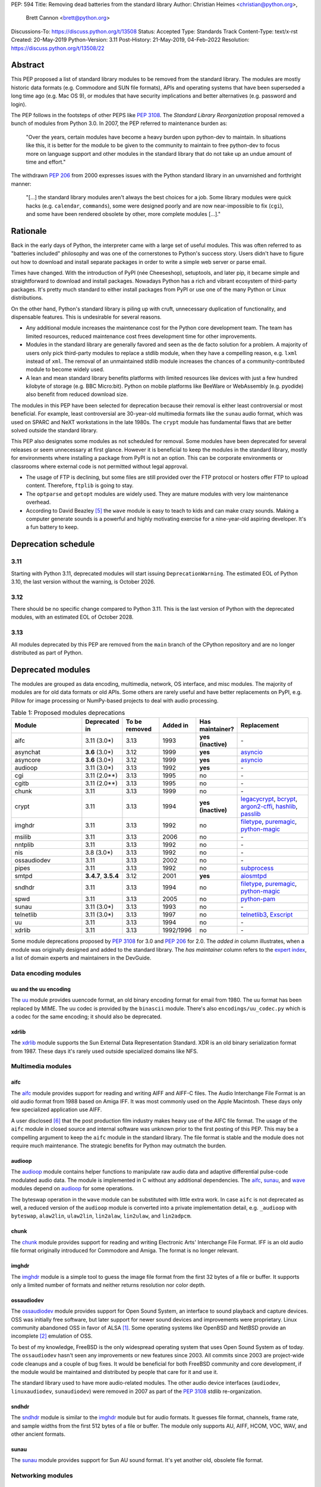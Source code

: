 PEP: 594
Title: Removing dead batteries from the standard library
Author: Christian Heimes <christian@python.org>,
        Brett Cannon <brett@python.org>
Discussions-To: https://discuss.python.org/t/13508
Status: Accepted
Type: Standards Track
Content-Type: text/x-rst
Created: 20-May-2019
Python-Version: 3.11
Post-History: 21-May-2019, 04-Feb-2022
Resolution: https://discuss.python.org/t/13508/22


Abstract
========

This PEP proposed a list of standard library modules to be removed from the
standard library. The modules are mostly historic data formats (e.g. Commodore
and SUN file formats), APIs and operating systems that have been superseded a
long time ago (e.g. Mac OS 9), or modules that have security implications and
better alternatives (e.g. password and login).

The PEP follows in the footsteps of other PEPS like :pep:`3108`. The
*Standard Library Reorganization* proposal removed a bunch of modules from
Python 3.0. In 2007, the PEP referred to maintenance burden as:

   "Over the years, certain modules have become a heavy burden upon python-dev
   to maintain. In situations like this, it is better for the module to be
   given to the community to maintain to free python-dev to focus more on
   language support and other modules in the standard library that do not take
   up an undue amount of time and effort."

The withdrawn :pep:`206` from 2000 expresses issues with the Python standard
library in an unvarnished and forthright manner:

   "[...] the standard library modules aren't always the best choices for a
   job. Some library modules were quick hacks (e.g. ``calendar``,
   ``commands``), some were designed poorly and are now near-impossible to
   fix (``cgi``), and some have been rendered obsolete by other, more complete
   modules [...]."


Rationale
=========

Back in the early days of Python, the interpreter came with a large set of
useful modules. This was often referred to as "batteries included"
philosophy and was one of the cornerstones to Python's success story.
Users didn't have to figure out how to download and install separate
packages in order to write a simple web server or parse email.

Times have changed. With the introduction of PyPI (née Cheeseshop), setuptools,
and later pip, it became simple and straightforward to download and install
packages. Nowadays Python has a rich and vibrant ecosystem of third-party
packages. It's pretty much standard to either install packages from PyPI or
use one of the many Python or Linux distributions.

On the other hand, Python's standard library is piling up with cruft, unnecessary
duplication of functionality, and dispensable features. This is undesirable
for several reasons.

* Any additional module increases the maintenance cost for the Python core
  development team. The team has limited resources, reduced maintenance cost
  frees development time for other improvements.
* Modules in the standard library are generally favored and seen as the
  de facto solution for a problem. A majority of users only pick third-party
  modules to replace a stdlib module, when they have a compelling reason, e.g.
  ``lxml`` instead of ``xml``. The removal of an unmaintained stdlib module
  increases the chances of a community-contributed module to become widely
  used.
* A lean and mean standard library benefits platforms with limited resources
  like devices with just a few hundred kilobyte of storage (e.g. BBC
  Micro:bit). Python on mobile platforms like BeeWare or WebAssembly
  (e.g. pyodide) also benefit from reduced download size.

The modules in this PEP have been selected for deprecation because their
removal is either least controversial or most beneficial. For example,
least controversial are 30-year-old multimedia formats like the ``sunau``
audio format, which was used on SPARC and NeXT workstations in the late
1980s. The ``crypt`` module has fundamental flaws that are better solved
outside the standard library.

This PEP also designates some modules as not scheduled for removal. Some
modules have been deprecated for several releases or seem unnecessary at
first glance. However it is beneficial to keep the modules in the standard
library, mostly for environments where installing a package from PyPI is not
an option. This can be corporate environments or classrooms where external
code is not permitted without legal approval.

* The usage of FTP is declining, but some files are still provided over
  the FTP protocol or hosters offer FTP to upload content. Therefore,
  ``ftplib`` is going to stay.
* The ``optparse`` and ``getopt`` modules are widely used. They are mature
  modules with very low maintenance overhead.
* According to David Beazley [5]_ the ``wave`` module is easy to teach to
  kids and can make crazy sounds. Making a computer generate sounds is a
  powerful and highly motivating exercise for a nine-year-old aspiring developer.
  It's a fun battery to keep.


Deprecation schedule
====================

3.11
----

Starting with Python 3.11, deprecated modules will start issuing
``DeprecationWarning``. The estimated EOL of Python 3.10, the last
version without the warning, is October 2026.

3.12
----

There should be no specific change compared to Python 3.11.
This is the last version of Python with the deprecated modules,
with an estimated EOL of October 2028.

3.13
----

All modules deprecated by this PEP are removed from the ``main`` branch
of the CPython repository and are no longer distributed as part of Python.


Deprecated modules
==================

The modules are grouped as data encoding, multimedia, network, OS interface,
and misc modules. The majority of modules are for old data formats or
old APIs. Some others are rarely useful and have better replacements on
PyPI, e.g. Pillow for image processing or NumPy-based projects to deal with
audio processing.

.. csv-table:: Table 1: Proposed modules deprecations
   :header: "Module", "Deprecated in", "To be removed", "Added in", "Has maintainer?", "Replacement"
   :widths: 2, 1, 1, 1, 1, 2

    aifc,3.11 (3.0\*),3.13,1993,**yes (inactive)**,\-
    asynchat,**3.6** (3.0\*),3.12,1999,**yes**,asyncio_
    asyncore,**3.6** (3.0\*),3.12,1999,**yes**,asyncio_
    audioop,3.11 (3.0\*),3.13,1992,**yes**,\-
    cgi,3.11 (2.0\*\*),3.13,1995,no,\-
    cgitb,3.11 (2.0\*\*),3.13,1995,no,\-
    chunk,3.11,3.13,1999,no,\-
    crypt,3.11,3.13,1994,**yes (inactive)**,"legacycrypt_, bcrypt_, argon2-cffi_, hashlib_, passlib_"
    imghdr,3.11,3.13,1992,no,"filetype_, puremagic_, python-magic_"
    msilib,3.11,3.13,2006,no,\-
    nntplib,3.11,3.13,1992,no,\-
    nis,3.8 (3.0\*),3.13,1992,no,\-
    ossaudiodev,3.11,3.13,2002,no,\-
    pipes,3.11,3.13,1992,no,"subprocess_"
    smtpd,"**3.4.7**, **3.5.4**",3.12,2001,**yes**,"aiosmtpd_"
    sndhdr,3.11,3.13,1994,no,"filetype_, puremagic_, python-magic_"
    spwd,3.11,3.13,2005,no,"python-pam_"
    sunau,3.11 (3.0\*),3.13,1993,no,\-
    telnetlib,3.11 (3.0\*),3.13,1997,no,"telnetlib3_, Exscript_"
    uu,3.11,3.13,1994,no,\-
    xdrlib,3.11,3.13,1992/1996,no,\-

.. _aiosmtpd: https://pypi.org/project/aiosmtpd/
.. _argon2-cffi: https://pypi.org/project/argon2-cffi/
.. _ast: https://docs.python.org/3/library/ast.html
.. _astroid: https://pypi.org/project/astroid/
.. _asyncio: https://docs.python.org/3/library/asyncio.html
.. _bcrypt: https://pypi.org/project/bcrypt/
.. _Exscript: https://pypi.org/project/Exscript/
.. _filetype: https://pypi.org/project/filetype/
.. _hashlib: https://docs.python.org/3/library/hashlib.html
.. _importlib: https://docs.python.org/3/library/importlib.html
.. _legacycrypt: https://pypi.org/project/legacycrypt/
.. _passlib: https://pypi.org/project/passlib/
.. _puremagic: https://pypi.org/project/puremagic/
.. _python-magic: https://pypi.org/project/python-magic/
.. _python-pam: https://pypi.org/project/python-pam/
.. _simplepam: https://pypi.org/project/simplepam/
.. _subprocess: https://docs.python.org/3/library/subprocess.html
.. _telnetlib3: https://pypi.org/project/telnetlib3/

Some module deprecations proposed by :pep:`3108` for 3.0 and :pep:`206` for
2.0. The *added in* column illustrates, when a module was originally designed
and added to the standard library. The *has maintainer* column refers to the
`expert index <https://devguide.python.org/experts/>`_, a list of domain
experts and maintainers in the DevGuide.


Data encoding modules
---------------------


uu and the uu encoding
~~~~~~~~~~~~~~~~~~~~~~

The `uu <https://docs.python.org/3/library/uu.html>`_ module provides
uuencode format, an old binary encoding format for email from 1980. The uu
format has been replaced by MIME. The uu codec is provided by the ``binascii``
module.  There's also ``encodings/uu_codec.py`` which is a codec for the
same encoding; it should also be deprecated.


xdrlib
~~~~~~

The `xdrlib <https://docs.python.org/3/library/xdrlib.html>`_ module supports
the Sun External Data Representation Standard. XDR is an old binary
serialization format from 1987. These days it's rarely used outside
specialized domains like NFS.


Multimedia modules
------------------

aifc
~~~~

The `aifc <https://docs.python.org/3/library/aifc.html>`_ module provides
support for reading and writing AIFF and AIFF-C files. The Audio Interchange
File Format is an old audio format from 1988 based on Amiga IFF. It was most
commonly used on the Apple Macintosh. These days only few specialized
application use AIFF.

A user disclosed [6]_ that the post production film industry makes heavy
use of the AIFC file format. The usage of the ``aifc`` module in closed source
and internal software was unknown prior to the first posting of this PEP. This
may be a compelling argument to keep the ``aifc`` module in the standard
library. The file format is stable and the module does not require much
maintenance. The strategic benefits for Python may outmatch the burden.


audioop
~~~~~~~

The `audioop <https://docs.python.org/3/library/audioop.html>`_ module
contains helper functions to manipulate raw audio data and adaptive
differential pulse-code modulated audio data. The module is implemented in
C without any additional dependencies. The `aifc`_, `sunau`_, and `wave`_
modules depend on `audioop`_ for some operations.

The byteswap operation in the ``wave`` module can be substituted with little
extra work. In case ``aifc`` is not deprecated as well, a reduced version of
the ``audioop`` module is converted into a private implementation detail,
e.g. ``_audioop`` with ``byteswap``, ``alaw2lin``, ``ulaw2lin``, ``lin2alaw``,
``lin2ulaw``, and ``lin2adpcm``.


chunk
~~~~~

The `chunk <https://docs.python.org/3/library/chunk.html>`_ module provides
support for reading and writing Electronic Arts' Interchange File Format.
IFF is an old audio file format originally introduced for Commodore and
Amiga. The format is no longer relevant.


imghdr
~~~~~~

The `imghdr <https://docs.python.org/3/library/imghdr.html>`_ module is a
simple tool to guess the image file format from the first 32 bytes
of a file or buffer. It supports only a limited number of formats and
neither returns resolution nor color depth.


ossaudiodev
~~~~~~~~~~~

The `ossaudiodev <https://docs.python.org/3/library/ossaudiodev.html>`_
module provides support for Open Sound System, an interface to sound
playback and capture devices. OSS was initially free software, but later
support for newer sound devices and improvements were proprietary. Linux
community abandoned OSS in favor of ALSA [1]_. Some operating systems like
OpenBSD and NetBSD provide an incomplete [2]_ emulation of OSS.

To best of my knowledge, FreeBSD is the only widespread operating system
that uses Open Sound System as of today. The ``ossaudiodev`` hasn't seen any
improvements or new features since 2003. All commits since 2003 are
project-wide code cleanups and a couple of bug fixes. It would be beneficial
for both FreeBSD community and core development, if the module would be
maintained and distributed by people that care for it and use it.

The standard library used to have more audio-related modules. The other
audio device interfaces (``audiodev``, ``linuxaudiodev``, ``sunaudiodev``)
were removed in 2007 as part of the :pep:`3108` stdlib re-organization.


sndhdr
~~~~~~

The `sndhdr <https://docs.python.org/3/library/sndhdr.html>`_ module is
similar to the `imghdr`_ module but for audio formats. It guesses file
format, channels, frame rate, and sample widths from the first 512 bytes of
a file or buffer. The module only supports AU, AIFF, HCOM, VOC, WAV, and
other ancient formats.


sunau
~~~~~

The `sunau <https://docs.python.org/3/library/sunau.html>`_ module provides
support for Sun AU sound format. It's yet another old, obsolete file format.


Networking modules
------------------

asynchat
~~~~~~~~

The `asynchat <https://docs.python.org/3/library/asynchat.html>`_ module
is built on top of `asyncore`_ and has been deprecated since Python 3.6.


asyncore
~~~~~~~~

The `asyncore <https://docs.python.org/3/library/asyncore.html>`_ module was
the first module for asynchronous socket service clients and servers. It
has been replaced by asyncio and is deprecated since Python 3.6.

The ``asyncore`` module is also used in stdlib tests. The tests for
``ftplib``, ``logging``, ``smptd``, ``smtplib``, and ``ssl`` are partly
based on ``asyncore``. These tests must be updated to use asyncio or
threading.


cgi
~~~

The `cgi <https://docs.python.org/3/library/cgi.html>`_ module is a support
module for Common Gateway Interface (CGI) scripts. CGI is deemed as
inefficient because every incoming request is handled in a new process.
:pep:`206` considers the module as:

   "[...] designed poorly and are now near-impossible to fix (``cgi``) [...]"

Replacements for the various parts of ``cgi`` which are not directly
related to executing code are:

- ``parse`` with ``urllib.parse.parse_qs`` (``parse`` is just a wrapper)
- ``parse_header`` with ``email.message.Message`` (see example below)
- ``parse_multipart`` with ``email.message.Message`` (same MIME RFCs)
- ``FieldStorage``/``MiniFieldStorage`` has no direct replacement, but can
  typically be replaced by using `multipart
  <https://pypi.org/project/multipart/>`_ (for ``POST`` and ``PUT``
  requests) or ``urllib.parse.parse_qsl`` (for ``GET`` and ``HEAD``
  requests)
- ``valid_boundary`` (undocumented) with ``re.compile("^[ -~]{0,200}[!-~]$")``

As an explicit example of how close ``parse_header`` and
``email.message.Message`` are:

.. code-block:: pycon

  >>> from cgi import parse_header
  >>> from email.message import Message
  >>> parse_header(h)
  ('application/json', {'charset': 'utf8'})
  >>> m = Message()
  >>> m['content-type'] = h
  >>> m.get_params()
  [('application/json', ''), ('charset', 'utf8')]
  >>> m.get_param('charset')
  'utf8'


cgitb
~~~~~

The `cgitb <https://docs.python.org/3/library/cgitb.html>`_ module is a
helper for the ``cgi`` module for configurable tracebacks.

The ``cgitb`` module is not used by any major Python web framework (Django,
Pyramid, Plone, Flask, CherryPy, or Bottle). Only Paste uses it in an
optional debugging middleware.


smtpd
~~~~~

The `smtpd <https://docs.python.org/3/library/smtpd.html>`_ module provides
a simple implementation of a SMTP mail server. The module documentation
marks the module as deprecated and recommends ``aiosmtpd`` instead. The
deprecation message was added in releases 3.4.7, 3.5.4, and 3.6.1.


nntplib
~~~~~~~

The `nntplib <https://docs.python.org/3/library/nntplib.html>`_ module
implements the client side of the Network News Transfer Protocol (nntp). News
groups used to be a dominant platform for online discussions. Over the last
two decades, news has been slowly but steadily replaced with mailing lists
and web-based discussion platforms. Twisted is also
`planning <https://twistedmatrix.com/trac/ticket/9405>`_ to deprecate NNTP
support and `pynntp <https://github.com/greenbender/pynntp>`_ hasn't seen any
activity since 2014. This is a good indicator that the public interest in
NNTP support is declining.

The ``nntplib`` tests have been the cause of additional work in the recent
past. Python only contains the client side of NNTP, so the tests connect to
external news servers. The servers are sometimes unavailable, too slow, or do
not work correctly over IPv6. The situation causes flaky test runs on
buildbots.


telnetlib
~~~~~~~~~

The `telnetlib <https://docs.python.org/3/library/telnetlib.html>`_ module
provides a Telnet class that implements the Telnet protocol.


Operating system interface
--------------------------

crypt
~~~~~

The `crypt <https://docs.python.org/3/library/crypt.html>`_ module implements
password hashing based on the ``crypt(3)`` function from ``libcrypt`` or
``libxcrypt`` on Unix-like platforms. The algorithms are mostly old, of poor
quality and insecure. Users are discouraged from using them.

* The module is not available on Windows. Cross-platform applications need
  an alternative implementation anyway.
* Only DES encryption is guaranteed to be available. DES has an extremely
  limited key space of 2**56.
* MD5, salted SHA256, salted SHA512, and Blowfish are optional extensions.
  SSHA256 and SSHA512 are glibc extensions. Blowfish (bcrypt) is the only
  algorithm that is still secure. However it's in glibc and therefore not
  commonly available on Linux.
* Depending on the platform, the ``crypt`` module is not thread safe. Only
  implementations with ``crypt_r(3)`` are thread safe.
* The module was never useful to interact with system user and password
  databases. On BSD, macOS, and Linux, all user authentication and
  password modification operations must go through PAM (pluggable
  authentication module); see the `spwd`_ deprecation.


nis
~~~

The `nis <https://docs.python.org/3/library/nis.html>`_ module provides
NIS/YP support. Network Information Service / Yellow Pages is an old and
deprecated directory service protocol developed by Sun Microsystems. Its
designed successor NIS+ from 1992 never took off. For a long time, libc's
Name Service Switch, LDAP, and Kerberos/GSSAPI have been considered a more powerful
and more secure replacement for NIS.


spwd
~~~~

The `spwd <https://docs.python.org/3/library/spwd.html>`_ module provides
direct access to Unix shadow password database using non-standard APIs.

In general, it's a bad idea to use ``spwd``. It circumvents system
security policies, does not use the PAM stack, and is only compatible
with local user accounts, because it ignores NSS. The use of the ``spwd``
module for access control must be considered a *security bug*, as it bypasses
PAM's access control.

Furthermore, the ``spwd`` module uses the
`shadow(3) <http://man7.org/linux/man-pages/man3/shadow.3.html>`_ APIs.
Functions like ``getspnam(3)`` access the ``/etc/shadow`` file directly. This
is dangerous and even forbidden for confined services on systems with a
security engine like SELinux or AppArmor.


Misc modules
------------


msilib
~~~~~~

The `msilib <https://docs.python.org/3/library/msilib.html>`_ package is a
Windows-only package. It supports the creation of Microsoft Installers (MSI).
The package also exposes additional APIs to create cabinet files (CAB). The
module is used to facilitate distutils to create MSI installers with the
``bdist_msi`` command. In the past it was used to create CPython's official
Windows installer, too.

Microsoft is slowly moving away from MSI in favor of Windows 10 Apps (AppX)
as a new deployment model [3]_.


pipes
~~~~~

The `pipes <https://docs.python.org/3/library/pipes.html>`_ module provides
helpers to pipe the input of one command into the output of another command.
The module is built on top of ``os.popen``. Users are encouraged to use
the ``subprocess`` module instead.


Modules to keep
===============

Some modules were originally proposed for deprecation but are no longer
listed as such in this PEP.

.. csv-table:: Table 2: Withdrawn deprecations
   :header: "Module", "Deprecated in", "Replacement"
   :widths: 1, 1, 2

    colorsys,\-,"colormath, colour, colorspacious, Pillow"
    fileinput,\-,argparse
    getopt,\-,"argparse, optparse"
    optparse,**3.2**,argparse
    wave,\-,

colorsys
--------

The `colorsys <https://docs.python.org/3/library/colorsys.html>`_ module
defines color conversion functions between RGB, YIQ, HSL, and HSV coordinate
systems.

Walter Dörwald, Petr Viktorin, and others requested to keep ``colorsys``. The
module is useful to convert CSS colors between coordinate systems. The
implementation is simple, mature, and does not impose maintenance overhead
on core development.

The PyPI packages ``colormath``, ``colour``, and ``colorspacious`` provide more and
advanced features. The Pillow library is better suited to transform images
between color systems.


fileinput
---------

The `fileinput <https://docs.python.org/3/library/fileinput.html>`_ module
implements helpers to iterate over a list of files from ``sys.argv``. The
module predates the ``optparse`` and ``argparse`` modules. The same functionality
can be implemented with the ``argparse`` module.

Several core developers expressed their interest to keep the module in the
standard library, as it is handy for quick scripts.


getopt
------

The `getopt <https://docs.python.org/3/library/getopt.html>`_ module mimics
C's ``getopt()`` option parser.

Although users are encouraged to use ``argparse`` instead, the ``getopt`` module is
still widely used. The module is small, simple, and handy for C developers
to write simple Python scripts.


optparse
--------

The `optparse <https://docs.python.org/3/library/optparse.html>`_ module is
the predecessor of the ``argparse`` module.

Although it has been deprecated for many years, it's still too widely used
to remove it.


wave
----

The `wave <https://docs.python.org/3/library/wave.html>`_ module provides
support for the WAV sound format.

The module is not deprecated, because the WAV format is still relevant these
days. The ``wave`` module is also used in education, e.g. to show kids how
to make noise with a computer.

The module uses one simple function from the `audioop`_ module to perform
byte swapping between little and big endian formats. Before 24 bit WAV
support was added, byte swap used to be implemented with the ``array``
module. To remove ``wave``'s dependency on ``audioop``, the byte swap
function could be either be moved to another module (e.g. ``operator``) or
the ``array`` module could gain support for 24-bit (3-byte) arrays.


Discussions
===========

* Elana Hashman and Nick Coghlan suggested to keep the ``getopt`` module.
* Berker Peksag proposed to deprecate and remove ``msilib``.
* Brett Cannon recommended to delay active deprecation warnings and removal
  of modules like ``imp`` until Python 3.10. Version 3.8 will be released
  shortly before Python 2 reaches end-of-life. A delay reduced churn for
  users that migrate from Python 2 to 3.8.
* At one point, distutils was mentioned in the same sentence as this PEP.
  To avoid lengthy discussion and delay of the PEP, I decided against dealing
  with distutils. Deprecation of the distutils package will be handled by
  another PEP.
* Multiple people (Gregory P. Smith, David Beazley, Nick Coghlan, ...)
  convinced me to keep the `wave`_ module. [4]_
* Gregory P. Smith proposed to deprecate `nntplib`_. [4]_
* Andrew Svetlov mentioned the ``socketserver`` module is questionable.
  However it's used to implement ``http.server`` and ``xmlrpc.server``. The
  stdlib doesn't have a replacement for the servers, yet.


Rejected ideas
==============

Creating/maintaining a separate repo for the deprecated modules
---------------------------------------------------------------

It was previously proposed to create a separate repository containing the
deprecated modules packaged for installation. One of the PEP authors went so far
as to create a `demo repository <https://github.com/tiran/legacylib>`_ . In the
end, though, it was decided that the added workload to create and maintain such
a repo officially wasn't justified, as the source code will continue to be
available in the CPython repository for people to vendor as necessary. Similar
work has also not been done when previous modules were deprecated and removed,
and it seemingly wasn't an undue burden on the community.


Update history
==============

Update 1
--------

* Deprecate ``parser`` module
* Keep `fileinput`_ module
* Elaborate why ``crypt`` and ``spwd`` are dangerous and bad
* Improve sections for `cgitb`_, `colorsys`_, `nntplib`_, and `smtpd`_ modules
* The `colorsys`_, ``crypt``, `imghdr`_, `sndhdr`_, and ``spwd`` sections now
  list suitable substitutions
* Mention that ``socketserver`` is going to stay for ``http.server`` and
  ``xmlrpc.server``
* The future maintenance section now states that the deprecated modules
  may be adopted by Python community members

Update 2
--------

* Keep ``colorsys`` module
* Add experts
* Redirect discussions to discuss.python.org
* Deprecate `telnetlib`_
* Deprecate compat32 policy of ``email`` package
* Add creation year to overview table
* Mention :pep:`206` and :pep:`3108`
* Update sections for ``aifc``, ``audioop``, ``cgi``, and ``wave``.

Update 3
--------

* Keep the legacy email API modules.  Internal deprecations will be
  handled separately.

Update 4
--------

* Add Brett as a co-author.
* Retarget the PEP for Python 3.11.
* Examples of how to replace the relevant parts of ``cgi``
  (thanks Martijn Pieters).


References
==========

.. [1] https://en.wikipedia.org/wiki/Open_Sound_System#Free,_proprietary,_free
.. [2] https://man.openbsd.org/ossaudio
.. [3] https://blogs.msmvps.com/installsite/blog/2015/05/03/the-future-of-windows-installer-msi-in-the-light-of-windows-10-and-the-universal-windows-platform/
.. [4] https://twitter.com/ChristianHeimes/status/1130257799475335169
.. [5] https://twitter.com/dabeaz/status/1130278844479545351
.. [6] https://mail.python.org/pipermail/python-dev/2019-May/157634.html


Copyright
=========

This document is placed in the public domain or under the
CC0-1.0-Universal license, whichever is more permissive.



..
   Local Variables:
   mode: indented-text
   indent-tabs-mode: nil
   sentence-end-double-space: t
   fill-column: 70
   coding: utf-8
   End:
